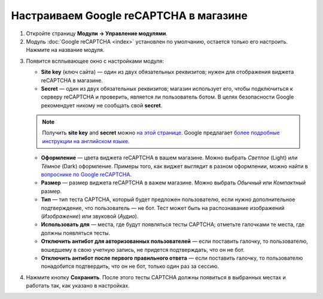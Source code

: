 ***************************************
Настраиваем Google reCAPTCHA в магазине
***************************************

1. Откройте страницу **Модули → Управление модулями**.

2. Модуль :doc:`Google reCAPTCHA <index>` установлен по умолчанию, остается только его настроить. Нажмите на название модуля.

.. image:: img/google_recaptcha_addon.png
    :align: center
    :alt: Модуль Google reCAPTCHA в CS-Cart и Multi-Vendor.

3. Появится всплывающее окно с настройками модуля:

   * **Site key** (ключ сайта) — один из двух обязательных реквизитов; нужен для отображения виджета reCAPTCHA в магазине.

   * **Secret** — один из двух обязательных реквизитов; магазин использует его, чтобы подключиться к серверу reCAPTCHA и проверить, является ли пользователь ботом. В целях безопасности Google рекомендует никому не сообщать свой **secret**.

   .. note::

       Получить **site key** and **secret** можно `на этой странице <https://www.google.com/recaptcha/admin#list>`_. Google предлагает `более подробные инструкции на английском языке <https://developers.google.com/recaptcha/docs/start>`_.

   * **Оформление** — цвета виджета reCAPTCHA в вашем магазине. Можно выбрать *Светлое* (Light) или *Тёмное* (Dark) оформление. Примеры того, как виджет выглядит в разном оформлении, можно найти в `вопроснике по Google reCAPTCHA <https://developers.google.com/recaptcha/docs/faq#can-i-customize-the-recaptcha-widget>`_.

   * **Размер** — размер виджета reCAPTCHA в важем магазине. Можно выбрать *Обычный* или *Компактный* размер.

   * **Тип** — тип теста CAPTCHA, который будет предложен пользователю, если нужно дополнительное подтверждение, что пользователь — не бот. Тест может быть на распознавание изображений (*Изображение*) или звуковой (*Аудио*).

   * **Использовать для** — места, где будут появляться тесты CAPTCHA; отметьте галочками те места, где должны появляться тесты.

   * **Отключить антибот для авторизованных пользователей** — если поставить галочку, то пользователю, вошедшему в свою учетную запись, не придется подтверждать, что он не бот. 

   * **Отключить антибот после первого правильного ответа** — если поставить галочку, то пользователю понадобится подтвердить, что он не бот, только один раз за сессию.

4. Нажмите кнопку **Сохранить**. После этого тесты CAPTCHA должны появиться в выбранных местах и работать так, как указано в настройках.

.. image:: img/google_recaptcha_settings.png
    :align: center
    :alt: Настройки модуля Google reCAPTCHA.
